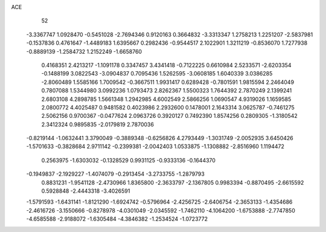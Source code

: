 ACE 
   52
  -3.3367747   1.0928470  -0.5451028  -2.7694346   0.9120163   0.3664832
  -3.3313347   1.2758213   1.2251207  -2.5837981  -0.1537836   0.4761647
  -1.4489183   1.6395667   0.2982436  -0.9544517   2.1022901   1.3211219
  -0.8536070   1.7277938  -0.8889139  -1.2584732   1.2152249  -1.6658760
   0.4168351   2.4213217  -1.1091178   0.3347457   3.4341418  -0.7122225
   0.6610984   2.5233571  -2.6203354  -0.1488199   3.0822543  -3.0904837
   0.7095436   1.5262595  -3.0608185   1.6040339   3.0386285  -2.8060489
   1.5585166   1.7009542  -0.3667511   1.9931417   0.6289428  -0.7801591
   1.9815594   2.2464049   0.7807088   1.5344980   3.0992236   1.0793473
   2.8262367   1.5500323   1.7644392   2.7870249   2.1399241   2.6803108
   4.2898785   1.5661348   1.2942985   4.6002549   2.5866256   1.0690547
   4.9319026   1.1659585   2.0800772   4.4025487   0.9481582   0.4023986
   2.2932600   0.1478001   2.1643314   3.0625787  -0.7461275   2.5062156
   0.9700367  -0.0477624   2.0963726   0.3920127   0.7492390   1.8574256
   0.2809305  -1.3180542   2.3412324   0.9895835  -2.0179819   2.7870036
  -0.8219144  -1.0632441   3.3790049  -0.3889348  -0.6256826   4.2793449
  -1.3031749  -2.0052935   3.6450426  -1.5701633  -0.3828684   2.9711142
  -0.2399381  -2.0042403   1.0533875  -1.1308882  -2.8516960   1.1194472
   0.2563975  -1.6303032  -0.1328529   0.9931125  -0.9333136  -0.1644370
  -0.1949837  -2.1929227  -1.4074079  -0.2913454  -3.2733755  -1.2879793
   0.8831231  -1.9541128  -2.4730966   1.8365800  -2.3633797  -2.1367805
   0.9983394  -0.8870495  -2.6615592   0.5928848  -2.4443318  -3.4026591
  -1.5791593  -1.6431141  -1.8121290  -1.6924742  -0.5796964  -2.4256725
  -2.6406754  -2.3653133  -1.4354686  -2.4616726  -3.1550666  -0.8278978
  -4.0301049  -2.0345592  -1.7462110  -4.1064200  -1.6753888  -2.7747850
  -4.6585588  -2.9188072  -1.6305484  -4.3846382  -1.2534524  -1.0723772
